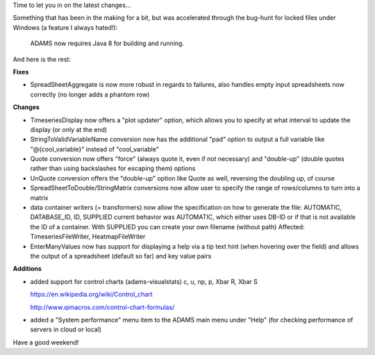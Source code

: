 .. title: weekly roundup 29/5
.. slug: weekly-roundup-295
.. date: 2015-05-29 16:45:57 UTC+13:00
.. tags: 
.. category: 
.. link: 
.. description: 
.. type: text

Time to let you in on the latest changes... 

Something that has been in the making for a bit, but was accelerated 
through the bug-hunt for locked files under Windows (a feature I 
always hated!): 

  ADAMS now requires Java 8 for building and running. 

And here is the rest: 

**Fixes** 

* SpreadSheetAggregate is now more robust in 
  regards to failures, also handles empty input 
  spreadsheets now correctly (no longer adds 
  a phantom row) 

**Changes**

* TimeseriesDisplay now offers a "plot updater" option, 
  which allows you to specify at what interval to update 
  the display (or only at the end) 
* StringToValidVariableName conversion now has the 
  additional "pad" option to output a full variable like 
  "@{cool_variable}" instead of "cool_variable" 
* Quote conversion now offers "force" (always quote 
  it, even if not necessary) and "double-up" (double 
  quotes rather than using backslashes for escaping 
  them)  options 
* UnQuote conversion offers the "double-up" option 
  like Quote as well, reversing the doubling up, of 
  course 
* SpreadSheetToDouble/StringMatrix conversions 
  now allow user to specify the range of 
  rows/columns to turn into a matrix 
* data container writers (= transformers) now allow 
  the specification on how to generate the file: 
  AUTOMATIC, DATABASE_ID, ID, SUPPLIED 
  current behavior was AUTOMATIC, which either 
  uses DB-ID or if that is not available the ID of 
  a container. With SUPPLIED you can create 
  your own filename (without path) 
  Affected: TimeseriesFileWriter, HeatmapFileWriter 
* EnterManyValues now has support for displaying 
  a help via a tip text hint (when hovering over the 
  field) and allows the output of a spreadsheet 
  (default so far) and key value pairs 

**Additions** 

* added support for control charts (adams-visualstats) 
  c, u, np, p, Xbar R, Xbar S 
  
  https://en.wikipedia.org/wiki/Control_chart 
  
  http://www.qimacros.com/control-chart-formulas/ 

* added a "System performance" menu item to the 
  ADAMS main menu under "Help" 
  (for checking performance of servers in cloud or local) 

Have a good weekend! 

.. thumbnail:: ../../images/performance.png

.. thumbnail:: ../../images/uchart.png


